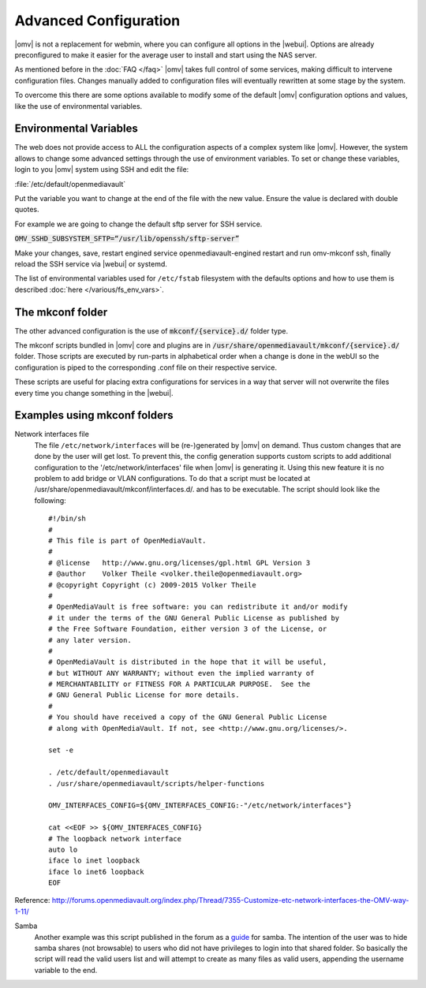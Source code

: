 Advanced Configuration
======================

|omv| is not a replacement for webmin, where you can configure all options in
the |webui|. Options are already preconfigured to make it easier for the
average user to install and start using the NAS server.

As mentioned before in the :doc:`FAQ </faq>` |omv| takes full control of some
services, making difficult to intervene configuration files. Changes manually
added to configuration files will eventually rewritten at some stage by the
system.

To overcome this there are some options available to modify some of the default
|omv| configuration options and values, like the use of environmental variables.


.. _environmental_variable:
Environmental Variables
-----------------------

The web does not provide access to ALL the configuration aspects of a complex
system like |omv|. However, the system allows to change some advanced settings
through the use of environment variables. To set or change these variables,
login to you |omv| system using SSH and edit the file:

:file:`/etc/default/openmediavault`

Put the variable you want to change at the end of the file with the new value.
Ensure the value is declared with double quotes.

For example we are going to change the default sftp server for SSH service.

:code:`OMV_SSHD_SUBSYSTEM_SFTP=“/usr/lib/openssh/sftp-server”`

Make your changes, save, restart engined service openmediavault-engined restart
and run omv-mkconf ssh, finally reload the SSH service via |webui| or systemd.

The list of environmental variables used for ``/etc/fstab`` filesystem with the
defaults options and how to use them is described :doc:`here </various/fs_env_vars>`.

The mkconf folder
-----------------

The other advanced configuration is the use of :code:`mkconf/{service}.d/`
folder type.

The mkconf scripts bundled in |omv| core and plugins are in :code:`/usr/share/openmediavault/mkconf/{service}.d/` folder. Those scripts are executed by run-parts in alphabetical order when a change is done in the webUI so the configuration is piped to the corresponding .conf file on their respective service.

These scripts are useful for placing extra configurations for services in a way
that server will not overwrite the files every time you change something in the
|webui|.


Examples using mkconf folders
-----------------------------

Network interfaces file
	The file ``/etc/network/interfaces`` will be (re-)generated by |omv| on
	demand. Thus custom changes that are done by the user will get lost. To
	prevent this, the config generation supports custom scripts to add
	additional configuration to the '/etc/network/interfaces' file when |omv|
	is generating it. Using this new feature it is no problem to add bridge or
	VLAN configurations.
	To do that a script must be located at /usr/share/openmediavault/mkconf/interfaces.d/.
	and has to be executable. The script should look like the following::

		#!/bin/sh
		#
		# This file is part of OpenMediaVault.
		#
		# @license   http://www.gnu.org/licenses/gpl.html GPL Version 3
		# @author    Volker Theile <volker.theile@openmediavault.org>
		# @copyright Copyright (c) 2009-2015 Volker Theile
		#
		# OpenMediaVault is free software: you can redistribute it and/or modify
		# it under the terms of the GNU General Public License as published by
		# the Free Software Foundation, either version 3 of the License, or
		# any later version.
		#
		# OpenMediaVault is distributed in the hope that it will be useful,
		# but WITHOUT ANY WARRANTY; without even the implied warranty of
		# MERCHANTABILITY or FITNESS FOR A PARTICULAR PURPOSE.  See the
		# GNU General Public License for more details.
		#
		# You should have received a copy of the GNU General Public License
		# along with OpenMediaVault. If not, see <http://www.gnu.org/licenses/>.

		set -e

		. /etc/default/openmediavault
		. /usr/share/openmediavault/scripts/helper-functions

		OMV_INTERFACES_CONFIG=${OMV_INTERFACES_CONFIG:-"/etc/network/interfaces"}

		cat <<EOF >> ${OMV_INTERFACES_CONFIG}
		# The loopback network interface
		auto lo
		iface lo inet loopback
		iface lo inet6 loopback
		EOF

Reference: http://forums.openmediavault.org/index.php/Thread/7355-Customize-etc-network-interfaces-the-OMV-way-1-11/

Samba
	Another example was this script published in the forum as a `guide <http://forums.openmediavault.org/index.php/Thread/11607-Samba-access-based-share-enum-workaround-for-workgroups-Hide-shares-that-users-d/>`_
	for samba. The intention of the user was to hide samba shares (not
	browsable) to users who did not have privileges to login into that shared
	folder. So basically the script will read the valid users list and will
	attempt to create as many files as valid users, appending the username
	variable to the end.
